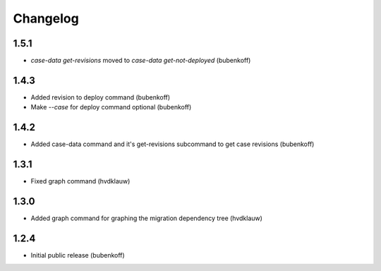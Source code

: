 Changelog
=========

1.5.1
-----

* `case-data get-revisions` moved to `case-data get-not-deployed` (bubenkoff)

1.4.3
-----

* Added revision to deploy command (bubenkoff)
* Make `--case` for deploy command optional (bubenkoff)

1.4.2
-----

* Added case-data command and it's get-revisions subcommand to get case revisions (bubenkoff)

1.3.1
-----

* Fixed graph command (hvdklauw)

1.3.0
-----

* Added graph command for graphing the migration dependency tree (hvdklauw)

1.2.4
-----

* Initial public release (bubenkoff)
